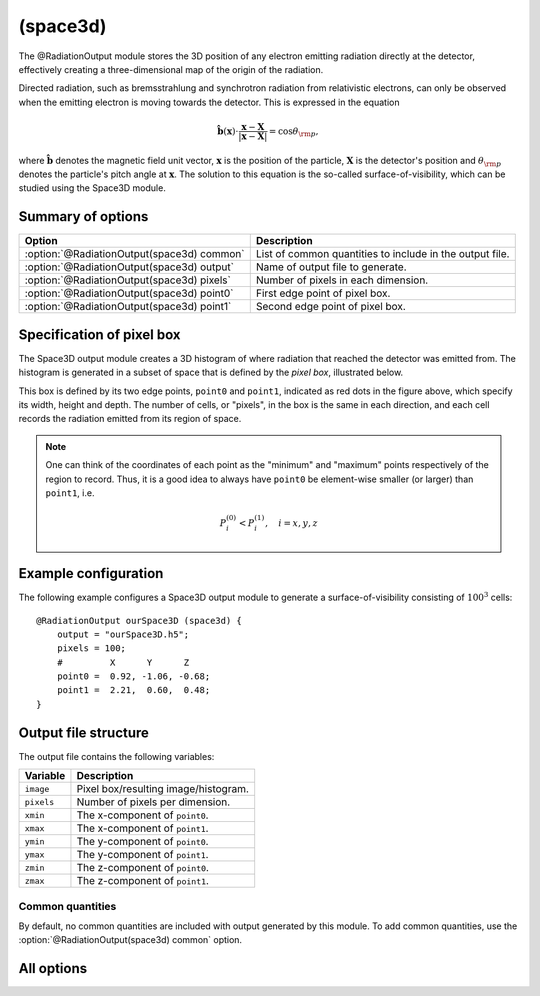 .. _module-ro-space3d:

(space3d)
*********
The @RadiationOutput module stores the 3D position of any electron emitting
radiation directly at the detector, effectively creating a three-dimensional
map of the origin of the radiation.

Directed radiation, such as bremsstrahlung and synchrotron radiation from
relativistic electrons, can only be observed when the emitting electron is
moving towards the detector. This is expressed in the equation

.. math::

   \hat{\boldsymbol{b}}(\boldsymbol{x}) \cdot \frac{\boldsymbol{x} - \boldsymbol{X}}{\left| \boldsymbol{x}-\boldsymbol{X} \right|} = \cos\theta_{\rm p},

where :math:`\hat{\boldsymbol{b}}` denotes the magnetic field unit vector,
:math:`\boldsymbol{x}` is the position of the particle, :math:`\boldsymbol{X}`
is the detector's position and :math:`\theta_{\rm p}` denotes the particle's
pitch angle at :math:`\boldsymbol{x}`. The solution to this equation is the
so-called surface-of-visibility, which can be studied using the Space3D module.

Summary of options
^^^^^^^^^^^^^^^^^^

+--------------------------------------------+----------------------------------------------------------+
| **Option**                                 | **Description**                                          |
+--------------------------------------------+----------------------------------------------------------+
| :option:`@RadiationOutput(space3d) common` | List of common quantities to include in the output file. |
+--------------------------------------------+----------------------------------------------------------+
| :option:`@RadiationOutput(space3d) output` | Name of output file to generate.                         |
+--------------------------------------------+----------------------------------------------------------+
| :option:`@RadiationOutput(space3d) pixels` | Number of pixels in each dimension.                      |
+--------------------------------------------+----------------------------------------------------------+
| :option:`@RadiationOutput(space3d) point0` | First edge point of pixel box.                           |
+--------------------------------------------+----------------------------------------------------------+
| :option:`@RadiationOutput(space3d) point1` | Second edge point of pixel box.                          |
+--------------------------------------------+----------------------------------------------------------+

Specification of pixel box
^^^^^^^^^^^^^^^^^^^^^^^^^^
The Space3D output module creates a 3D histogram of where radiation that reached
the detector was emitted from. The histogram is generated in a subset of space
that is defined by the *pixel box*, illustrated below.

.. image:: ../../_static/figs/box.png
   :align: center

This box is defined by its two edge points, ``point0`` and ``point1``, indicated
as red dots in the figure above, which specify its width, height and depth. The
number of cells, or "pixels", in the box is the same in each direction, and each
cell records the radiation emitted from its region of space.

.. note::

   One can think of the coordinates of each point as the "minimum" and "maximum"
   points respectively of the region to record. Thus, it is a good idea to
   always have ``point0`` be element-wise smaller (or larger) than ``point1``,
   i.e.

   .. math::

      P^{(0)}_i < P^{(1)}_i, \quad i = x,y,z

Example configuration
^^^^^^^^^^^^^^^^^^^^^
The following example configures a Space3D output module to generate a
surface-of-visibility consisting of :math:`100^3` cells::

    @RadiationOutput ourSpace3D (space3d) {
        output = "ourSpace3D.h5";
        pixels = 100;
        #         X      Y      Z
        point0 =  0.92, -1.06, -0.68;
        point1 =  2.21,  0.60,  0.48;
    }

Output file structure
^^^^^^^^^^^^^^^^^^^^^
The output file contains the following variables:

+--------------+--------------------------------------+
| **Variable** | **Description**                      |
+--------------+--------------------------------------+
| ``image``    | Pixel box/resulting image/histogram. |
+--------------+--------------------------------------+
| ``pixels``   | Number of pixels per dimension.      |
+--------------+--------------------------------------+
| ``xmin``     | The x-component of ``point0``.       |
+--------------+--------------------------------------+
| ``xmax``     | The x-component of ``point1``.       |
+--------------+--------------------------------------+
| ``ymin``     | The y-component of ``point0``.       |
+--------------+--------------------------------------+
| ``ymax``     | The y-component of ``point1``.       |
+--------------+--------------------------------------+
| ``zmin``     | The z-component of ``point0``.       |
+--------------+--------------------------------------+
| ``zmax``     | The z-component of ``point1``.       |
+--------------+--------------------------------------+

Common quantities
-----------------
By default, no common quantities are included with output generated by this
module. To add common quantities, use the
:option:`@RadiationOutput(space3d) common` option.

All options
^^^^^^^^^^^

.. program:: @RadiationOutput(space3d)

.. option:: common

   :Default value: ``none``
   :Allowed values: See the list on :ref:`module-radiationoutput`.

   Specifies which "common quantities" to include in the output file. A full
   list of possible options is given on :ref:`module-radiationoutput`.

.. option:: output

   :Default value: Nothing
   :Allowed values: Any valid file name.

   Specifies the name of the output file to generate. The file name extension
   determines the type of the generated file.

.. option:: pixels

   :Default value: Nothing
   :Allowed values: Any positive integer.

   The number of pixels per dimension in the pixel box.

.. option:: point0

.. option:: point1

   :Default value: Nothing
   :Allowed values: Any vector in 3D space.

   Coordinates of the two edge points defining the pixel box. By convention,
   we usually assign the lower limits of each coordinate to ``point0`` and upper
   limits to ``point1``.

